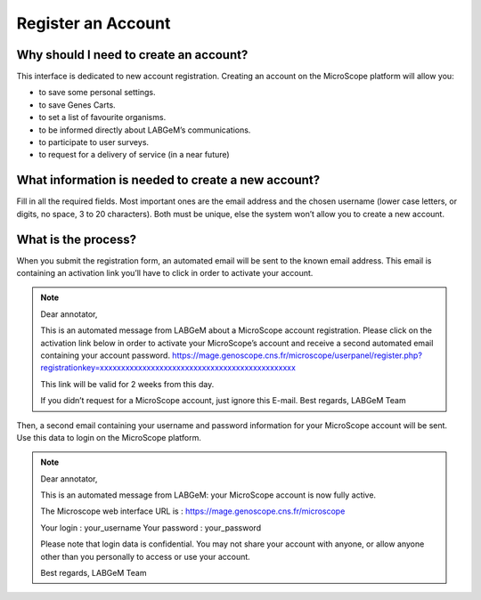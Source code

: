 ###################
Register an Account
###################

Why should I need to create an account?
---------------------------------------

This interface is dedicated to new account registration. Creating an account on the MicroScope platform will allow you:

* to save some personal settings.
* to save Genes Carts.
* to set a list of favourite organisms.
* to be informed directly about LABGeM’s communications.
* to participate to user surveys.
* to request for a delivery of service (in a near future)


What information is needed to create a new account?
---------------------------------------------------

Fill in all the required fields. Most important ones are the email address and the chosen username (lower case letters, or digits, no space, 3 to 20 characters). Both must be unique, else the system won’t allow you to create a new account.

.. image:: img/reg1.png


What is the process?
--------------------

When you submit the registration form, an automated email will be sent to the known email address. This email is containing an activation link you’ll have to click in order to activate your account.

.. note:: Dear annotator, 

	This is an automated message from LABGeM about a MicroScope account registration. 
	Please click on the activation link below in order to activate your MicroScope’s account and receive a second automated email containing your account password. 
	https://mage.genoscope.cns.fr/microscope/userpanel/register.php?registrationkey=xxxxxxxxxxxxxxxxxxxxxxxxxxxxxxxxxxxxxxxxxxxxxx 

	This link will be valid for 2 weeks from this day. 

	If you didn’t request for a MicroScope account, just ignore this E-mail. 
	Best regards, 
	LABGeM Team

Then, a second email containing your username and password information for your MicroScope account will be sent. Use this data to login on the MicroScope platform.

.. note:: Dear annotator, 

	This is an automated message from LABGeM: your MicroScope account is now fully active. 

	The Microscope web interface URL is : https://mage.genoscope.cns.fr/microscope 

	Your login : your_username 
	Your password : your_password 

	Please note that login data is confidential. You may not share your account with anyone, or allow anyone other than you personally to access or use your account. 

	Best regards, 
	LABGeM Team

